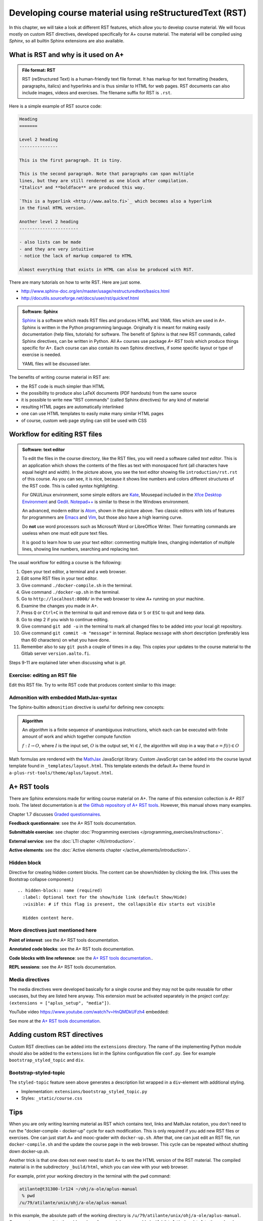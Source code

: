 Developing course material using reStructuredText (RST)
=======================================================

.. styled-topic::

  Main questions:
      What is RST? How to utilize RST-tools?

  Topics?
      RST, text editor, bootstrap-styled-topic, admonition, ...

  What you are supposed to do?
      If you have already installed aplus-manual, these features
      should work just ok. However, there are also instructions
      how to utilize them in other courses.

  Difficulty:
      You might need to edit the course config files.

  Laboriousness:
      A couple of hours for getting to know a little RST and installing a
      text editor.

In this chapter, we will take a look at different RST features, which allow you
to develop course material.  We will focus mostly on custom RST directives,
developed specifically for A+ course material.  The material will be compiled
using *Sphinx*, so all builtin Sphinx extensions are also available.

What is RST and why is it used on A+
------------------------------------

.. admonition:: File format: RST
  :class: meta

  RST (reStructured Text) is a human-friendly text file format.
  It has markup for text formatting (headers, paragraphs, italics)
  and hyperlinks and is thus similar to HTML for web pages. RST documents
  can also include images, videos and exercises. The filename suffix
  for RST is ``.rst``.

Here is a simple example of RST source code:

.. code-block:: none

    Heading
    =======

    Level 2 heading
    ---------------

    This is the first paragraph. It is tiny.

    This is the second paragraph. Note that paragraphs can span multiple
    lines, but they are still rendered as one block after compilation.
    *Italics* and **boldface** are produced this way.

    `This is a hyperlink <http://www.aalto.fi>`_ which becomes also a hyperlink
    in the final HTML version.

    Another level 2 heading
    -----------------------

    - also lists can be made
    - and they are very intuitive
    - notice the lack of markup compared to HTML

    Almost everything that exists in HTML can also be produced with RST.

There are many tutorials on how to write RST. Here are just some.

- http://www.sphinx-doc.org/en/master/usage/restructuredtext/basics.html
- http://docutils.sourceforge.net/docs/user/rst/quickref.html

.. admonition:: Software: Sphinx
  :class: meta

  `Sphinx <http://www.sphinx-doc.org/>`_ is a software which reads RST files
  and produces HTML and YAML files which are used in A+. Sphinx is written in
  the Python programming language. Originally it is meant for making easily
  documentation (help files, tutorials) for software. The benefit of Sphinx
  is that new RST commands, called Sphinx directives, can be written in
  Python. All A+ courses use package *A+ RST tools* which produce things
  specific for A+. Each course can also contain its own Sphinx directives,
  if some specific layout or type of exercise is needed.

  YAML files will be discussed later.


The benefits of writing course material in RST are:

- the RST code is much simpler than HTML
- the possibility to produce also LaTeX documents (PDF handouts) from the same source
- it is possible to write new "RST commands" (called Sphinx directives)
  for any kind of material
- resulting HTML pages are automatically interlinked
- one can use HTML templates to easily make many similar HTML pages
- of course, custom web page styling can still be used with CSS

Workflow for editing RST files
------------------------------

.. image:: /images/atom.png

.. admonition:: Software: text editor
  :class: alert alert-info

  To edit the files in the course directory, like the RST files, you will need
  a software called *text editor*. This is an application which shows
  the contents of the files as text with monospaced font (all characters have
  equal height and width). In the picture above, you see the text editor
  showing file ``introduction/rst.rst`` of this course. As you
  can see, it is nice, because it shows line numbers and colors different
  structures of the RST code. This is called `syntax highlighting`.

  For GNU/Linux environment, some simple editors are
  `Kate <https://kate-editor.org/>`_, Mousepad included in the
  `Xfce Desktop Environment <https://xfce.org/>`_ and
  `Gedit <https://wiki.gnome.org/Apps/Gedit>`_.
  `Notepad++ <https://notepad-plus-plus.org/>`_ is similar to these in
  the Windows environment.

  An advanced, modern editor is `Atom <https://atom.io/>`_, shown
  in the picture above. Two classic editors with lots of features for
  programmers are `Emacs <https://en.wikipedia.org/wiki/Emacs>`_ and
  `Vim <https://en.wikipedia.org/wiki/Vim_(text_editor)>`_, but those
  also have a high learning curve.

  Do **not** use word processors such as Microsoft Word or LibreOffice
  Writer. Their formatting commands are useless when one must edit pure
  text files.

  It is good to learn how to use your text editor: commenting multiple
  lines, changing indentation of multiple lines, showing line numbers,
  searching and replacing text.


The usual workflow for editing a course is the following:

1. Open your text editor, a terminal and a web browser.
2. Edit some RST files in your text editor.
3. Give command ``./docker-compile.sh`` in the terminal.
4. Give command ``./docker-up.sh`` in the terminal.
5. Go to ``http://localhost:8000/`` in the web browser to view A+
   running on your machine.
6. Examine the changes you made in A+.
7. Press ``Q`` or ``Ctrl+C`` in the terminal to quit and remove data
   or ``S`` or ``ESC`` to quit and keep data.
8. Go to step 2 if you wish to continue editing.
9. Give command ``git add -u`` in the terminal to mark all changed files to be
   added into your local git repository.
10. Give command ``git commit -m "message"`` in terminal. Replace
    ``message`` with short description (preferably less than 60 characters)
    on what you have done.
11. Remember also to say ``git push`` a couple of times in a day.
    This copies your updates to the course material to the Gitlab server
    ``version.aalto.fi``.

Steps 9-11 are explained later when discussing what is `git`.

Exercise: editing an RST file
.............................

Edit this RST file. Try to write RST code that produces content similar
to this image:

.. image:: /images/rst-sample.png


Admonition with embedded MathJax-syntax
.......................................

The Sphinx-builtin ``admonition`` directive is useful for defining new concepts:

.. admonition:: Algorithm
  :class: meta

  An *algorithm* is a finite sequence of unambiguous instructions, which
  each can be executed with finite amount of work and which together
  compute function

  :math:`f: I \to O`, where
  :math:`I` is the input set,
  :math:`O` is the output set,
  :math:`\forall i \in I`, the algorithm will stop in a way that
  :math:`o = f(i) \in O`

Math formulas are rendered with the `MathJax`_ JavaScript library.
Custom JavaScript can be added into the course layout template found in ``_templates/layout.html``.
This template extends the default A+ theme found in ``a-plus-rst-tools/theme/aplus/layout.html``.

.. _MathJax: https://docs.mathjax.org/en/v2.7-latest/



A+ RST tools
------------

There are Sphinx extensions made for writing course material on A+. The
name of this extension collection is *A+ RST tools*. The latest documentation
is at `the Github repository of A+ RST tools <https://github.com/Aalto-LeTech/a-plus-rst-tools>`_.
However, this manual shows many examples.

Chapter 1.7 discusses `Graded questionnaires <questionnaires>`_.

**Feedback questionnaire**: see the A+ RST tools documentation.

**Submittable exercise**: see chapter :doc:`Programming exercises </programming_exercises/instructions>`.

**External service**: see the :doc:`LTI chapter </lti/introduction>`.

**Active elements**: see the :doc:`Active elements chapter </active_elements/introduction>`.

Hidden block
............

Directive for creating hidden content blocks. The content can be shown/hidden
by clicking the link. (This uses the Bootstrap collapse component.)

::

  .. hidden-block:: name (required)
    :label: Optional text for the show/hide link (default Show/Hide)
    :visible: # if this flag is present, the collapsible div starts out visible

    Hidden content here.

\

.. hidden-block:: hidden-block-example
  :label: Hidden block example

  Peek-a-boo! You revealed the hidden content!


More directives just mentioned here
...................................


**Point of interest**: see the A+ RST tools documentation.

**Annotated code blocks**: see the A+ RST tools documentation.

**Code blocks with line reference**: see the `A+ RST tools documentation.
<https://github.com/Aalto-LeTech/a-plus-rst-tools#11-code-blocks-with-line-references>`_.

**REPL sessions**: see the A+ RST tools documentation.


Media directives
................

The media directives were developed basically for a single course and they may
not be quite reusable for other usecases, but they are listed here anyway. This
extension must be activated separately in the project conf.py:
``(extensions = ["aplus_setup", "media"])``.

YouTube video https://www.youtube.com/watch?v=HnQMDkUFzh4 embedded:

.. youtube:: HnQMDkUFzh4
  :video-height: 400
  :video-width: 640

See more at the `A+ RST tools documentation <https://github.com/Aalto-LeTech/a-plus-rst-tools#13-media-directives>`_.

Adding custom RST directives
----------------------------

Custom RST directives can be added into the ``extensions`` directory.
The name of the implementing Python module should also be added to the ``extensions`` list in the Sphinx configuration file ``conf.py``.
See for example ``bootstrap_styled_topic`` and ``div``.

Bootstrap-styled-topic
......................

The ``styled-topic`` feature seen above generates a description list wrapped in
a ``div``-element with additional styling.

* Implementation: ``extensions/bootstrap_styled_topic.py``
* Styles: ``_static/course.css``









Tips
----

When you are only writing learning material as RST which contains text, links
and MathJax notation, you don't need to run the "docker-compile - docker-up"
cycle for each modification. This is only required if you add new RST files or
exercises. One can just start A+ and mooc-grader with ``docker-up.sh``. After
that, one can just edit an RST file, run ``docker-compile.sh`` and the update
the course page in the web browser. This cycle can be repeated without shutting
down docker-up.sh.

Another trick is that one does not even need to start A+ to see the HTML version
of the RST material. The compiled material is in the subdirectory
``_build/html``, which you can view with your web browser.

For example, print your working directory in the terminal with the ``pwd``
command:

.. code-block:: none

    atilante@t31300-lr124 ~/ohj/a-ole/aplus-manual
     % pwd
    /u/79/atilante/unix/ohj/a-ole/aplus-manual

In this example, the absolute path of the working directory is
``/u/79/atilante/unix/ohj/a-ole/aplus-manual``. Copy-paste your result to
the address bar of your web browser, add ``_build/html/index.html`` to the end
and press Enter.

.. image:: /images/_build-html-in-browser.png

Notice that images and exercises do not show when viewing this static HTML
material in the browser.


External media
--------------
